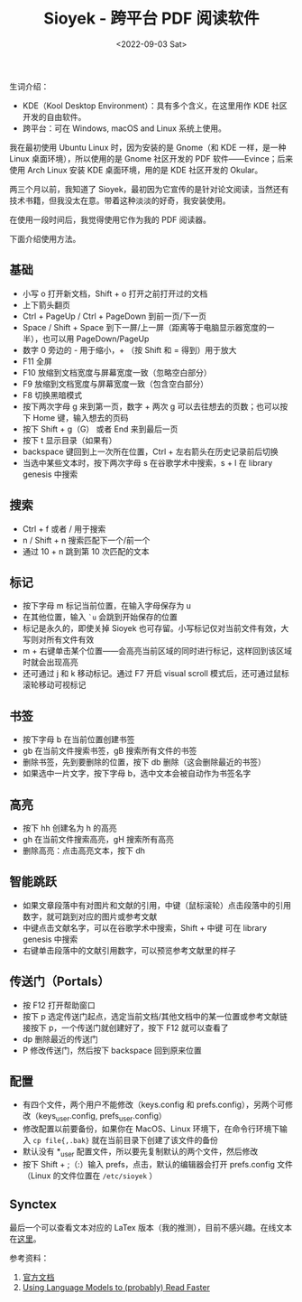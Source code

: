 #+TITLE: Sioyek - 跨平台 PDF 阅读软件
#+DATE: <2022-09-03 Sat>
#+TAGS[]: 技术

生词介绍：

- KDE（Kool Desktop Environment）：具有多个含义，在这里用作 KDE
  社区开发的自由软件。
- 跨平台：可在 Windows, macOS and Linux 系统上使用。

我在最初使用 Ubuntu Linux 时，因为安装的是 Gnome（和 KDE 一样，是一种
Linux 桌面环境），所以使用的是 Gnome 社区开发的 PDF
软件------Evince；后来使用 Arch Linux 安装 KDE 桌面环境，用的是 KDE
社区开发的 Okular。

两三个月以前，我知道了
Sioyek，最初因为它宣传的是针对论文阅读，当然还有技术书籍，但我没太在意。带着这种淡淡的好奇，我安装使用。

[[/images/pdf-sioyek-0.png]] [[/images/pdf-sioyek-1.png]]
[[/images/pdf-sioyek-2.png]]

在使用一段时间后，我觉得使用它作为我的 PDF 阅读器。

下面介绍使用方法。

** 基础
   :PROPERTIES:
   :CUSTOM_ID: 基础
   :END:

- 小写 o 打开新文档，Shift + o 打开之前打开过的文档
- 上下箭头翻页
- Ctrl + PageUp / Ctrl + PageDown 到前一页/下一页
- Space / Shift + Space
  到下一屏/上一屏（距离等于电脑显示器宽度的一半），也可以用
  PageDown/PageUp
- 数字 0 旁边的 - 用于缩小，+ （按 Shift 和 = 得到）用于放大
- F11 全屏
- F10 放缩到文档宽度与屏幕宽度一致（忽略空白部分）
- F9 放缩到文档宽度与屏幕宽度一致（包含空白部分）
- F8 切换黑暗模式
- 按下两次字母 g 来到第一页，数字 + 两次 g
  可以去往想去的页数；也可以按下 Home 键，输入想去的页码
- 按下 Shift + g（G） 或者 End 来到最后一页
- 按下 t 显示目录（如果有）
- backspace 键回到上一次所在位置，Ctrl + 左右箭头在历史记录前后切换
- 当选中某些文本时，按下两次字母 s 在谷歌学术中搜索，s + l 在 library
  genesis 中搜索

** 搜索
   :PROPERTIES:
   :CUSTOM_ID: 搜索
   :END:

- Ctrl + f 或者 / 用于搜索
- n / Shift + n 搜索匹配下一个/前一个
- 通过 10 + n 跳到第 10 次匹配的文本

** 标记
   :PROPERTIES:
   :CUSTOM_ID: 标记
   :END:

- 按下字母 m 标记当前位置，在输入字母保存为 u
- 在其他位置，输入 =`u= 会跳到开始保存的位置
- 标记是永久的，即使关掉 Sioyek
  也可存留。小写标记仅对当前文件有效，大写则对所有文件有效
- m +
  右键单击某个位置------会高亮当前区域的同时进行标记，这样回到该区域时就会出现高亮
- 还可通过 j 和 k 移动标记。通过 F7 开启 visual scroll
  模式后，还可通过鼠标滚轮移动可视标记

** 书签
   :PROPERTIES:
   :CUSTOM_ID: 书签
   :END:

- 按下字母 b 在当前位置创建书签
- gb 在当前文件搜索书签，gB 搜索所有文件的书签
- 删除书签，先到要删除的位置，按下 db 删除（这会删除最近的书签）
- 如果选中一片文字，按下字母 b，选中文本会被自动作为书签名字

** 高亮
   :PROPERTIES:
   :CUSTOM_ID: 高亮
   :END:

- 按下 hh 创建名为 h 的高亮
- gh 在当前文件搜索高亮，gH 搜索所有高亮
- 删除高亮：点击高亮文本，按下 dh

** 智能跳跃
   :PROPERTIES:
   :CUSTOM_ID: 智能跳跃
   :END:

- 如果文章段落中有对图片和文献的引用，中键（鼠标滚轮）点击段落中的引用数字，就可跳到对应的图片或参考文献
- 中键点击文献名字，可以在谷歌学术中搜索，Shift + 中键 可在 library
  genesis 中搜索
- 右键单击段落中的文献引用数字，可以预览参考文献里的样子

** 传送门（Portals）
   :PROPERTIES:
   :CUSTOM_ID: 传送门-portals
   :END:

- 按 F12 打开帮助窗口
- 按下 p
  选定传送门起点，选定当前文档/其他文档中的某一位置或参考文献链接按下
  p，一个传送门就创建好了，按下 F12 就可以查看了
- dp 删除最近的传送门
- P 修改传送门，然后按下 backspace 回到原来位置

** 配置
   :PROPERTIES:
   :CUSTOM_ID: 配置
   :END:

- 有四个文件，两个用户不能修改（keys.config 和
  prefs.config），另两个可修改（keys_user.config, prefs_user.config）
- 修改配置以前要备份，如果你在 MacOS、Linux 环境下，在命令行环境下输入
  =cp file{,.bak}= 就在当前目录下创建了该文件的备份
- 默认没有 *_user 配置文件，所以要先复制默认的两个文件，然后修改
- 按下 Shift + ;（:）输入 prefs，点击，默认的编辑器会打开 prefs.config
  文件（Linux 的文件位置在 =/etc/sioyek= ）

** Synctex
   :PROPERTIES:
   :CUSTOM_ID: synctex
   :END:

最后一个可以查看文本对应的 LaTex
版本（我的推测），目前不感兴趣。在线文本在[[https://sioyek-documentation.readthedocs.io/en/latest/usage.html#synctex][这里]]。

参考资料：

1. [[https://sioyek-documentation.readthedocs.io/en/latest/index.html][官方文档]]
2. [[https://ahrm.github.io/jekyll/update/2022/04/14/using-languge-models-to-read-faster.html][Using
   Language Models to (probably) Read Faster]]
